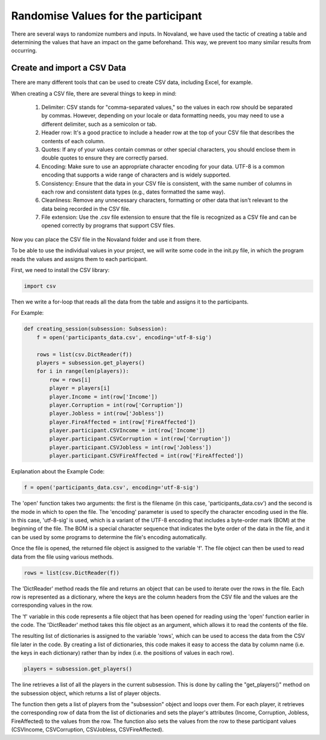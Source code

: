 =====================================
Randomise Values for the participant
=====================================
There are several ways to randomize numbers and inputs.
In Novaland, we have used the tactic of creating a table and determining the values that have an impact on the game beforehand.
This way, we prevent too many similar results from occurring.

Create and import a CSV Data
____________________________________

There are many different tools that can be used to create CSV data, including Excel, for example.

When creating a CSV file, there are several things to keep in mind:

    1. Delimiter: CSV stands for "comma-separated values," so the values in each row should be separated by commas. However, depending on your locale or data formatting needs, you may need to use a different delimiter, such as a semicolon or tab.

    2. Header row: It's a good practice to include a header row at the top of your CSV file that describes the contents of each column.

    3. Quotes: If any of your values contain commas or other special characters, you should enclose them in double quotes to ensure they are correctly parsed.

    4. Encoding: Make sure to use an appropriate character encoding for your data. UTF-8 is a common encoding that supports a wide range of characters and is widely supported.

    5. Consistency: Ensure that the data in your CSV file is consistent, with the same number of columns in each row and consistent data types (e.g., dates formatted the same way).

    6. Cleanliness: Remove any unnecessary characters, formatting or other data that isn't relevant to the data being recorded in the CSV file.

    7. File extension: Use the .csv file extension to ensure that the file is recognized as a CSV file and can be opened correctly by programs that support CSV files.

Now you can place the CSV file in the Novaland folder and use it from there.

To be able to use the individual values in your project, we will write some code in the init.py file, in which the program reads the values and assigns them to each participant.

First, we need to install the CSV library:

.. code-block:: console

    import csv


Then we write a for-loop that reads all the data from the table and assigns it to the participants.

For Example:

.. code-block:: console

    def creating_session(subsession: Subsession):
        f = open('participants_data.csv', encoding='utf-8-sig')

        rows = list(csv.DictReader(f))
        players = subsession.get_players()
        for i in range(len(players)):
            row = rows[i]
            player = players[i]
            player.Income = int(row['Income'])
            player.Corruption = int(row['Corruption'])
            player.Jobless = int(row['Jobless'])
            player.FireAffected = int(row['FireAffected'])
            player.participant.CSVIncome = int(row['Income'])
            player.participant.CSVCorruption = int(row['Corruption'])
            player.participant.CSVJobless = int(row['Jobless'])
            player.participant.CSVFireAffected = int(row['FireAffected'])



Explanation about the Example Code:

.. code-block:: console

    f = open('participants_data.csv', encoding='utf-8-sig')


The 'open' function takes two arguments: the first is the filename (in this case, 'participants_data.csv') and the second is the mode in which to open the file.
The 'encoding' parameter is used to specify the character encoding used in the file. In this case, 'utf-8-sig' is used, which is a variant of the UTF-8 encoding that includes a byte-order mark (BOM) at the beginning of the file.
The BOM is a special character sequence that indicates the byte order of the data in the file, and it can be used by some programs to determine the file's encoding automatically.

Once the file is opened, the returned file object is assigned to the variable 'f'. The file object can then be used to read data from the file using various methods.

.. code-block:: console

    rows = list(csv.DictReader(f))


The 'DictReader' method reads the file and returns an object that can be used to iterate over the rows in the file.
Each row is represented as a dictionary, where the keys are the column headers from the CSV file and the values are the corresponding values in the row.

The 'f' variable in this code represents a file object that has been opened for reading using the 'open' function earlier in the code.
The 'DictReader' method takes this file object as an argument, which allows it to read the contents of the file.

The resulting list of dictionaries is assigned to the variable 'rows', which can be used to access the data from the CSV file later in the code.
By creating a list of dictionaries, this code makes it easy to access the data by column name (i.e. the keys in each dictionary) rather than by index (i.e. the positions of values in each row).

.. code-block:: console

    players = subsession.get_players()

The line retrieves a list of all the players in the current subsession.
This is done by calling the "get_players()" method on the subsession object, which returns a list of player objects.

.. code-block:: console
    for i in range(len(players)):
        row = rows[i]
        player = players[i]
        player.Income = int(row['Income'])
        player.Corruption = int(row['Corruption'])
        player.Jobless = int(row['Jobless'])
        player.FireAffected = int(row['FireAffected'])
        player.participant.CSVIncome = int(row['Income'])
        player.participant.CSVCorruption = int(row['Corruption'])
        player.participant.CSVJobless = int(row['Jobless'])
        player.participant.CSVFireAffected = int(row['FireAffected'])


The function then gets a list of players from the "subsession" object and loops over them.
For each player, it retrieves the corresponding row of data from the list of dictionaries and sets the player's attributes (Income, Corruption, Jobless, FireAffected) to the values from the row.
The function also sets the values from the row to these participant values (CSVIncome, CSVCorruption, CSVJobless, CSVFireAffected).